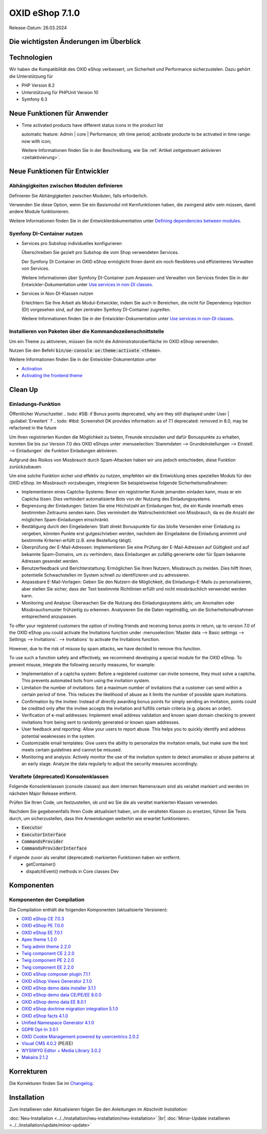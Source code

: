 OXID eShop 7.1.0
================

Release-Datum: 26.03.2024

Die wichtigsten Änderungen im Überblick
---------------------------------------


.. todo: https://oxidesalesag-my.sharepoint.com/:p:/g/personal/heike_reuter_oxid-esales_com/EX0qy6fbpnBDvo5AU_xO8ZMBbf_DXJpk6tpfUr6AGu4OAA?e=jpN2of
  .. todo: #SB: HR Was ist das wichtigste an 7.1?: Barrierefreiheit; --> #SB fragen: eye able assist Modul, Apay- und Demodaten
    VCMS Bundle: #MF Mikkel fragen: was ist neu
    neue PHP-Version
    Modulabhängigkeiten
    Subshop-Services
    Bugfixes, s.Changelog CE

Technologien
------------

Wir haben die Kompatibilität des OXID eShop verbessert, um Sicherheit und Performance sicherzustelen. Dazu gehört die Unterstützung für

* PHP Version 8.2
* Unterstützung für PHPUnit Version 10
* Symfony 6.3

Neue Funktionen für Anwender
----------------------------

.. todo: #05

* Time activated products have different status icons in the product list

  automatic feature: Admin | core | Performance; sth time period;  actibvate producte to be activated in time range: now with icon;

  Weitere Informationen finden Sie ìn der Beschreibung, wie Sie :ref:`Artikel zeitgesteuert aktivieren <zeitaktivierung>`.

  .. todo: #DK: tbd: Install 7.1, test function, add screenshot in docu where applicable
     Weitere Informationen finden Sie unter :ref:einrichtung/artikel/registerkarte-stamm#



Neue Funktionen für Entwickler
------------------------------

Abhängigkeiten zwischen Modulen definieren
^^^^^^^^^^^^^^^^^^^^^^^^^^^^^^^^^^^^^^^^^^

.. todo: #04

Definieren Sie Abhängigkeiten zwischen Modulen, falls erforderlich.

Verwenden Sie diese Option, wenn Sie ein Basismodul mit Kernfunktionen haben, die zwingend aktiv sein müssen, damit andere Module funktionieren.

Weitere Informationen finden Sie in der Entwicklerdokumentation unter `Defining dependencies between modules <https://docs.oxid-esales.com/developer/en/latest/development/modules_components_themes/module/module_dependencies.html>`_.

.. todo: #tbd: URL verifizieren


Symfony DI-Container nutzen
^^^^^^^^^^^^^^^^^^^^^^^^^^^

* Services pro Subshop individuelles konfigurieren

  .. todo: #03

  Überschreiben Sie gezielt pro Subshop die vom Shop verwendeten Services.

  Der Symfony DI Container im OXID eShop ermöglicht Ihnen damit ein noch flexibleres und effizienteres Verwalten von Services.

  Weitere Informationen über Symfony DI-Container zum Anpassen und Verwalten von Services finden Sie in der Entwickler-Dokumentation unter `Use services in non-DI classes <https://docs.oxid-esales.com/development/tell_me_about/service_container.html>`_.

* Services in Non-DI-Klassen nutzen

  .. todo: #01

  Erleichtern Sie Ihre Arbeit als Modul-Entwickler, indem Sie auch in Bereichen, die nicht für Dependency Injection (DI) vorgesehen sind, auf den zentralen Symfony DI-Container zugreifen.

  Weitere Informationen finden Sie in der Entwickler-Dokumentation unter `Use services in non-DI classes <https://docs.oxid-esales.com/development/modules_components_themes/module/module_services.rst#use-services-in-non-di-classes.html>`_.

Installieren von Paketen über die Kommandozeilenschnittstelle
^^^^^^^^^^^^^^^^^^^^^^^^^^^^^^^^^^^^^^^^^^^^^^^^^^^^^^^^^^^^^

.. todo: #02
.. todo: SB/HR: HR so OK: jetzt regulär; Ist das ein neues Feature? So weit ich sehe, haben wir nur ein neues Kapitel in der Dev-Doku.; vorher Dev-Komponente nachzuinstalieren

Um ein Theme zu aktivieren, müssen Sie nicht die Administratoroberfläche im OXID eShop verwenden.

Nutzen Sie den Befehl :code:`bin/oe-console oe:theme:activate <theme>`.

Weitere Informationen finden Sie in der Entwickler-Dokumentation unter

* `Activation <https://docs.oxid-esales.com/developer/en/latest/development/modules_components_themes/theme/theme_activation_via_cli.html>`_
* `Activating the frontend theme <https://docs.oxid-esales.com/developer/en/latest/development/modules_components_themes/project/twig_template_engine/installation.html#after-twig-engine-installation>`_

Clean Up
--------


Einladungs-Funktion
^^^^^^^^^^^^^^^^^^^

.. todo: #07
.. todo: SB Shop sendet E-mail: geht aus Datenschutz-/Spamschutzgründen nicht mehr
Öffentlicher Wunschzettel
.. todo: #SB: if Bonus points deprecated, why are they still displayed under User | :guilabel:`Erweitert` ?
.. todo: #tbd: Screenshot  DK provides information: as of 7.1 deprecated: removed in 8.0, may be refactored in the future

Um Ihren registrierten Kunden die Möglichkeit zu bieten, Freunde einzuladen und dafür Bonuspunkte zu erhalten, konnten Sie bis zur Version 7.0 des OXID eShops unter :menuselection:`Stammdaten --> Grundeinstellungen --> Einstell. --> Einladungen` die Funktion Einladungen aktivieren.

Aufgrund des Risikos von Missbrauch durch Spam-Attacken haben wir uns jedoch entschieden, diese Funktion zurückzubauen.

Um eine solche Funktion sicher und effektiv zu nutzen, empfehlen wir die Entwicklung eines speziellen Moduls für den OXID eShop. Im Missbrauch vorzubeugen, integrieren Sie beispielsweise folgende Sicherheitsmaßnahmen:

* Implementieren eines Captcha-Systems: Bevor ein registrierter Kunde jemanden einladen kann, muss er ein Captcha lösen. Dies verhindert automatisierte Bots von der Nutzung des Einladungssystems.
* Begrenzung der Einladungen: Setzen Sie eine Höchstzahl an Einladungen fest, die ein Kunde innerhalb eines bestimmten Zeitraums senden kann. Dies vermindert die Wahrscheinlichkeit von Missbrauch, da es die Anzahl der möglichen Spam-Einladungen einschränkt.
* Bestätigung durch den Eingeladenen: Statt direkt Bonuspunkte für das bloße Versenden einer Einladung zu vergeben, könnten Punkte erst gutgeschrieben werden, nachdem der Eingeladene die Einladung annimmt und bestimmte Kriterien erfüllt (z.B. eine Bestellung tätigt).
* Überprüfung der E-Mail-Adressen: Implementieren Sie eine Prüfung der E-Mail-Adressen auf Gültigkeit und auf bekannte Spam-Domains, um zu verhindern, dass Einladungen an zufällig generierte oder für Spam bekannte Adressen gesendet werden.
* Benutzerfeedback und Berichterstattung: Ermöglichen Sie Ihren Nutzern, Missbrauch zu melden. Dies hilft Ihnen, potentielle Schwachstellen im System schnell zu identifizieren und zu adressieren.
* Anpassbare E-Mail-Vorlagen: Geben Sie den Nutzern die Möglichkeit, die Einladungs-E-Mails zu personalisieren, aber stellen Sie sicher, dass der Text bestimmte Richtlinien erfüllt und nicht missbräuchlich verwendet werden kann.
* Monitoring und Analyse: Überwachen Sie die Nutzung des Einladungssystems aktiv, um Anomalien oder Missbrauchsmuster frühzeitig zu erkennen. Analysieren Sie die Daten regelmäßig, um die Sicherheitsmaßnahmen entsprechend anzupassen.


To offer your registered customers the option of inviting friends and receiving bonus points in return, up to version 7.0 of the OXID eShop you could activate the Invitations function under :menuselection:`Master data --> Basic settings --> Settings --> Invitations`. --> Invitations` to activate the Invitations function.

However, due to the risk of misuse by spam attacks, we have decided to remove this function.

To use such a function safely and effectively, we recommend developing a special module for the OXID eShop. To prevent misuse, integrate the following security measures, for example:

* Implementation of a captcha system: Before a registered customer can invite someone, they must solve a captcha. This prevents automated bots from using the invitation system.
* Limitation the number of invitations: Set a maximum number of invitations that a customer can send within a certain period of time. This reduces the likelihood of abuse as it limits the number of possible spam invitations.
* Confirmation by the invitee: Instead of directly awarding bonus points for simply sending an invitation, points could be credited only after the invitee accepts the invitation and fulfills certain criteria (e.g. places an order).
* Verification of e-mail addresses: Implement email address validation and known spam domain checking to prevent invitations from being sent to randomly generated or known spam addresses.
* User feedback and reporting: Allow your users to report abuse. This helps you to quickly identify and address potential weaknesses in the system.
* Customizable email templates: Give users the ability to personalize the invitation emails, but make sure the text meets certain guidelines and cannot be misused.
* Monitoring and analysis: Actively monitor the use of the invitation system to detect anomalies or abuse patterns at an early stage. Analyze the data regularly to adjust the security measures accordingly.


Veraltete (deprecated) Konsolenklassen
^^^^^^^^^^^^^^^^^^^^^^^^^^^^^^^^^^^^^^

.. todo: #06
.. todo: #HR: prüfen

Folgende Konsolenklassen (console classes) aus dem internen Namensraum sind als veraltet markiert und werden im nächsten Major Release entfernt.

Prüfen Sie Ihren Code, um festzustellen, ob und wo Sie die als veraltet markierten Klassen verwenden.

Nachdem Sie gegebenenfalls Ihren Code aktualisiert haben, um die veralteten Klassen zu ersetzen, führen Sie Tests durch, um sicherzustellen, dass Ihre Anwendungen weiterhin wie erwartet funktionieren.

* :code:`Executor`
* :code:`ExecutorInterface`
* :code:`CommandsProvider`
* :code:`CommandsProviderInterface`

.. todo: DK: not documented, so not to be mentioned; : deprecated as of 7.1, removed as of 8.0
F       olgende zuvor als veraltet (deprecated) markierten Funktionen haben wir entfernt.
        * getContainer()
        * dispatchEvent() methods in Core classes	Dev
.. todo: Zur Info: Global function \makeReadable(); DK: not to be mentioned in docu
.. todo: Zur Info: TemplateFileResolverInterface is redundant and will be removed in the next major version, template extension resolving is already performed in TemplateRenderer
        DK: it's a leftover: will be reomoved, not to be mentioned; Smarty Überbleibsel, DK checks

Komponenten
-----------

Komponenten der Compilation
^^^^^^^^^^^^^^^^^^^^^^^^^^^

Die Compilation enthält die folgenden Komponenten (aktualisierte Versionen):

.. todo: #HR:  710: Infos abwarten

* `OXID eShop CE 7.0.3 <https://github.com/OXID-eSales/oxideshop_ce/blob/v7.0.3/CHANGELOG-7.0.md#v703---2024-02-20>`_
* `OXID eShop PE 7.0.0 <https://github.com/OXID-eSales/oxideshop_pe/blob/v7.0.0/CHANGELOG.md>`_
* `OXID eShop EE 7.0.1 <https://github.com/OXID-eSales/oxideshop_ee/blob/v7.0.1/CHANGELOG.md>`_
* `Apex theme 1.2.0 <https://github.com/OXID-eSales/apex-theme/blob/v1.2.0/CHANGELOG.md>`_
* `Twig admin theme 2.2.0 <https://github.com/OXID-eSales/twig-admin-theme/blob/v2.2.0/CHANGELOG.md>`_
* `Twig component CE 2.2.0 <https://github.com/OXID-eSales/twig-component/blob/v2.2.0/CHANGELOG.md>`_
* `Twig component PE 2.2.0 <https://github.com/OXID-eSales/twig-component-pe/blob/v2.2.0/CHANGELOG.md>`_
* `Twig component EE 2.2.0 <https://github.com/OXID-eSales/twig-component-ee/blob/v2.2.0/CHANGELOG.md>`_

* `OXID eShop composer plugin 7.1.1 <https://github.com/OXID-eSales/oxideshop_composer_plugin/blob/v7.1.1/CHANGELOG.md>`_
* `OXID eShop Views Generator 2.1.0 <https://github.com/OXID-eSales/oxideshop-db-views-generator/blob/v2.1.0/CHANGELOG.md>`_
* `OXID eShop demo data installer 3.1.1 <https://github.com/OXID-eSales/oxideshop-demodata-installer/blob/v3.1.1/CHANGELOG.md>`_
* `OXID eShop demo data CE/PE/EE 8.0.0 <https://github.com/OXID-eSales/oxideshop_demodata_ce/blob/v8.0.0/CHANGELOG.md>`_
* `OXID eShop demo data EE 8.0.1 <https://github.com/OXID-eSales/oxideshop_demodata_ce/blob/v8.0.1/CHANGELOG.md>`_
* `OXID eShop doctrine migration integration 5.1.0 <https://github.com/OXID-eSales/oxideshop-doctrine-migration-wrapper/blob/v5.1.0/CHANGELOG.md>`_
* `OXID eShop facts 4.1.0 <https://github.com/OXID-eSales/oxideshop-facts/blob/v4.1.0/CHANGELOG.md>`_
* `Unified Namespace Generator 4.1.0 <https://github.com/OXID-eSales/oxideshop-unified-namespace-generator/blob/v4.1.0/CHANGELOG.md>`_

* `GDPR Opt-In 3.0.1 <https://github.com/OXID-eSales/gdpr-optin-module/blob/v3.0.1/CHANGELOG.md>`_
* `OXID Cookie Management powered by usercentrics 2.0.2 <https://github.com/OXID-eSales/usercentrics/blob/v2.0.2/CHANGELOG.md>`_
* `Visual CMS 4.0.2 <https://github.com/OXID-eSales/visual_cms_module/blob/v4.0.2/CHANGELOG-4.0.md>`_ (PE/EE)
* `WYSIWYG Editor + Media Library 3.0.2 <https://github.com/OXID-eSales/ddoe-wysiwyg-editor-module/blob/v3.0.2/CHANGELOG.md>`_
* `Makaira 2.1.2 <https://github.com/MakairaIO/oxid-connect-essential/blob/2.1.2/CHANGELOG.md>`_


Korrekturen
-----------

Die Korrekturen finden Sie im `Changelog <https://github.com/OXID-eSales/oxideshop_ce/blob/b-7.1.x/CHANGELOG-7.1.md>`_.

.. todo: #08 https://github.com/OXID-eSales/oxideshop_ce/pull/918
.. todo: #09 Can't use dot character for template file names
.. todo: #10 #HR: https://github.com/OXID-eSales/oxideshop_ce/blob/b-7.1.x/CHANGELOG-7.1.md#changed


Installation
------------

Zum Installieren oder Aktualisieren folgen Sie den Anleitungen im Abschnitt *Installation*:

:doc:`Neu-Installation <../../installation/neu-installation/neu-installation>`  |br|
:doc:`Minor-Update installieren <../../installation/update/minor-update>`

.. Intern: , Status: